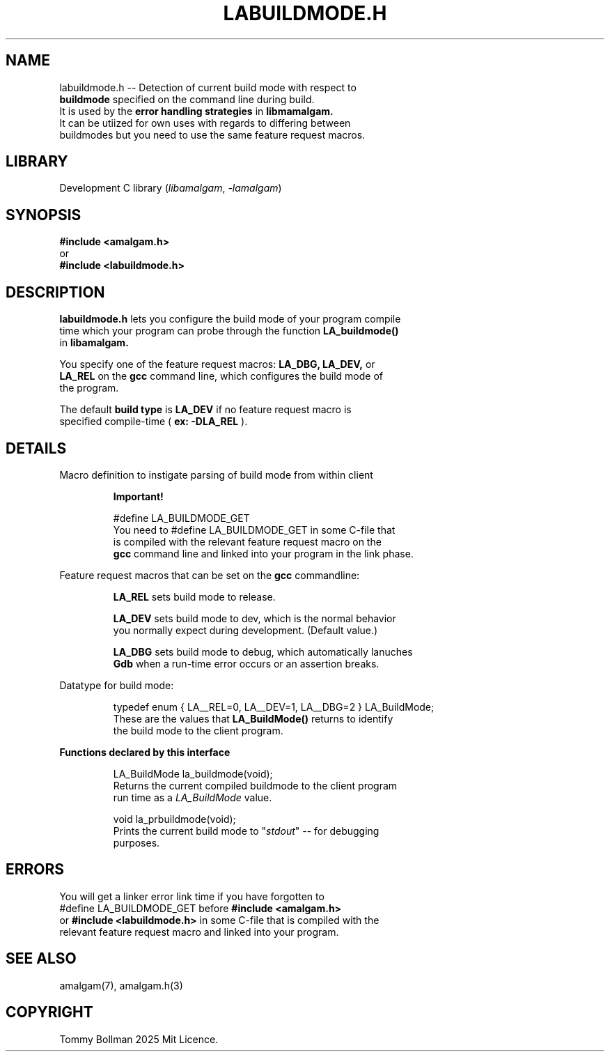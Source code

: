 .\" see groff_man for syntax.
.TH LABUILDMODE.H 3 "2025" "libamalgam" "Library Functions Manual"
.SH NAME
labuildmode.h \-\- Detection of current build mode with respect to
.br
.BI buildmode
specified on the command line during build.
.br
It is used by the 
.BI error
.BI handling
.BI strategies
in
.BI libmamalgam.
.br
It can be utiized for own uses with regards to differing between
.br
buildmodes but you need to use the same feature request macros.
.SH LIBRARY
Development C library
.RI  ( libamalgam ", " \-lamalgam )
.SH SYNOPSIS
.BI #include\ <amalgam.h>
.br
or
.br
.BI #include\ <labuildmode.h>
.SH DESCRIPTION
.PP
.BI labuildmode.h
lets you configure the build mode of your program compile
.br
time which your program can probe through the function
.BI LA_buildmode()
.br
in
.BI libamalgam.
.PP
You specify one of the feature request macros:
.BI LA_DBG,
.BI LA_DEV,
or
.br
.BI LA_REL
on the 
.BR gcc
command
line, which configures the build mode of
.br
the program.
.PP
The default
.BI build
.BI type
is
.BI LA_DEV
if no feature request macro is
.br
specified compile-time (
.BR ex:
.BI \-DLA_REL
).
.SH DETAILS
.PP
Macro definition to instigate parsing of build mode from within client
.br program.
.IP
.BR Important!
.IP
.RI #define " "  LA_BUILDMODE_GET
.br
You need to
.RI #define " "  LA_BUILDMODE_GET
in some C\-file that
.br
is 
compiled with the relevant feature request macro on the
.br
.BI gcc
command line and linked into your program in the link phase.
.PP
Feature request macros that can be set on the
.BI gcc
commandline:
.IP
.BI LA_REL
sets build mode to release.
.IP
.BI LA_DEV
sets build mode to dev, which is the normal behavior
.br
you normally expect during development. (Default value.)
.IP
.BI LA_DBG
sets build mode to debug, which automatically lanuches
.br
.BI Gdb
when a run-time error occurs or an assertion breaks.
.PP
Datatype for build mode:
.IP
.RI typedef " " enum " " { " " LA__REL=0 "" ", " "" LA__DEV=1 "" ", " "" LA__DBG=2 " " } " " LA_BuildMode "" ;
.br
These are the values that
.BI LA_BuildMode()
returns to identify
.br
the
build mode to the client program.
.PP
\fBFunctions declared by this interface\fP
.IP
.RI LA_BuildMode " " la_buildmode(void) "" ;
.br
Returns the current compiled buildmode to the client program
.br
run time as a 
.IB LA_BuildMode
value.
.IP
.RI void " " la_prbuildmode(void) "" ;
.br
Prints the current build mode to "\fIstdout\fP" \-\- for debugging
.br
purposes.
.SH ERRORS
You will get a linker error link time if you have forgotten to 
.br
.RI #define " "  LA_BUILDMODE_GET
before
.BI #include\ <amalgam.h>
.br
or
.BI #include\ <labuildmode.h>
in some C\-file that is compiled with the
.br
relevant feature request macro and linked into
your  program.
.SH SEE ALSO
amalgam(7), amalgam.h(3)
.SH COPYRIGHT
Tommy Bollman 2025 Mit Licence.
.\" vim: nospell
